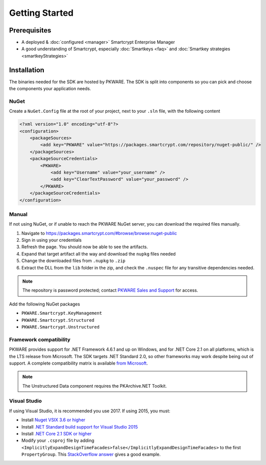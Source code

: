 Getting Started
===============

Prerequisites
-------------

* A deployed & :doc:`configured <manager>` Smartcrypt Enterprise Manager
* A good understanding of Smartcrypt, especially :doc:`Smartkeys <faq>` and :doc:`Smartkey strategies <smartkeyStrategies>`

Installation
-------------

The binaries needed for the SDK are hosted by PKWARE. The SDK is split into components so you can pick and choose the components your application needs.

NuGet
^^^^^

Create a ``NuGet.Config`` file at the root of your project, next to your ``.sln`` file, with the following content

.. code-block:: xml

    <?xml version="1.0" encoding="utf-8"?>
    <configuration>
        <packageSources>
            <add key="PKWARE" value="https://packages.smartcrypt.com/repository/nuget-public/" />
        </packageSources>
        <packageSourceCredentials>
            <PKWARE>
                <add key="Username" value="your_username" />
                <add key="ClearTextPassword" value="your_password" />
            </PKWARE>
        </packageSourceCredentials>
    </configuration>

Manual
^^^^^^

If not using NuGet, or if unable to reach the PKWARE NuGet server, you can download the required files manually.

#. Navigate to https://packages.smartcrypt.com/#browse/browse:nuget-public
#. Sign in using your credentials
#. Refresh the page. You should now be able to see the artifacts.
#. Expand that target artifact all the way and download the ``nupkg`` files needed
#. Change the downloaded files from ``.nupkg`` to ``.zip``
#. Extract the DLL from the ``lib`` folder in the zip, and check the ``.nuspec`` file for any transitive dependencies needed.

.. note:: The repository is password protected; contact `PKWARE Sales and Support <mailto:sales@pkware.com>`_ for access.

Add the following NuGet packages

* ``PKWARE.Smartcrypt.KeyManagement``
* ``PKWARE.Smartcrypt.Structured``
* ``PKWARE.Smartcrypt.Unstructured``

Framework compatibility
^^^^^^^^^^^^^^^^^^^^^^^

PKWARE provides support for .NET Framework 4.6.1 and up on Windows, and for .NET Core 2.1 on all platforms, which is the LTS release from Microsoft. The SDK targets .NET Standard 2.0, so other frameworks may work despite being out of support. A complete compatibility matrix is available `from Microsoft <https://docs.microsoft.com/en-us/dotnet/standard/net-standard>`_.

.. note:: The Unstructured Data component requires the PKArchive.NET Toolkit.

Visual Studio
^^^^^^^^^^^^^
If using Visual Studio, it is recommended you use 2017. If using 2015, you must:

* Install `Nuget VSIX 3.6 or higher <https://www.nuget.org/downloads>`_
* Install `.NET Standard build support for Visual Studio 2015 <https://aka.ms/netstandard-build-support-netfx>`_
* Install `.NET Core 2.1 SDK or higher <https://www.microsoft.com/net/download/>`_
* Modify your ``.csproj`` file by adding ``<ImplicitlyExpandDesignTimeFacades>false</ImplicitlyExpandDesignTimeFacades>`` to the first ``PropertyGroup``. This `StackOverflow answer <https://stackoverflow.com/a/44648397/2502247>`_ gives a good example.
